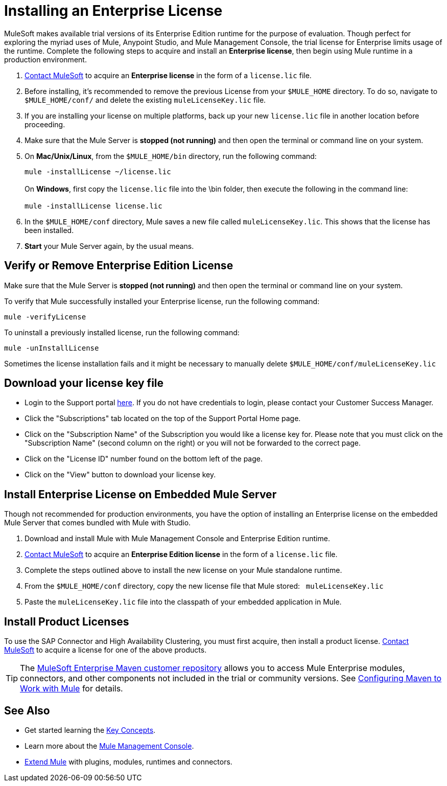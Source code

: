 = Installing an Enterprise License
:keywords: mule, studio, enterprise, ee, premium features, paid features, purchase, license, licensed

MuleSoft makes available trial versions of its Enterprise Edition runtime for the purpose of evaluation. Though perfect for exploring the myriad uses of Mule, Anypoint Studio, and Mule Management Console, the trial license for Enterprise limits usage of the runtime. Complete the following steps to acquire and install an *Enterprise license*, then begin using Mule runtime in a production environment. 

. mailto:info@mulesoft.com[Contact MuleSoft] to acquire an *Enterprise license* in the form of a `license.lic` file.
. Before installing, it's recommended to remove the previous License from your `$MULE_HOME` directory. To do so, navigate to `$MULE_HOME/conf/` and delete the existing `muleLicenseKey.lic` file.
. If you are installing your license on multiple platforms, back up your new `license.lic` file in another location before proceeding.
. Make sure that the Mule Server is *stopped (not running)* and then open the terminal or command line on your system.
. On *Mac/Unix/Linux*, from the `$MULE_HOME/bin` directory, run the following command:    
+
`mule -installLicense ~/license.lic` +
 +
On *Windows*, first copy the `license.lic` file into the \bin folder, then execute the following in the command line: +
 +
`mule -installLicense license.lic `
. In the `$MULE_HOME/conf` directory, Mule saves a new file called `muleLicenseKey.lic`. This shows that the license has been installed. 
. *Start* your Mule Server again, by the usual means.
+


== Verify or Remove Enterprise Edition License

Make sure that the Mule Server is *stopped (not running)* and then open the terminal or command line on your system.

To verify that Mule successfully installed your Enterprise license, run the following command:

`mule -verifyLicense`

To uninstall a previously installed license, run the following command:

`mule -unInstallLicense`

Sometimes the license installation fails and it might be necessary to manually delete `$MULE_HOME/conf/muleLicenseKey.lic`


== Download your license key file

* Login to the Support portal link:https://support.mulesoft.com[here]. If you do not have credentials to login, please contact your Customer Success Manager.

* Click the "Subscriptions" tab located on the top of the Support Portal Home page.

* Click on the "Subscription Name" of the Subscription you would like a license key for. Please note that you must click on the "Subscription Name" (second column on the right) or you will not be forwarded to the correct page.

* Click on the "License ID" number found on the bottom left of the page.

* Click on the "View" button to download your license key.


== Install Enterprise License on Embedded Mule Server

Though not recommended for production environments, you have the option of installing an Enterprise license on the embedded Mule Server that comes bundled with Mule with Studio.

. Download and install Mule with Mule Management Console and Enterprise Edition runtime.
. mailto:info@mulesoft.com[Contact MuleSoft] to acquire an *Enterprise Edition license* in the form of a `license.lic` file.
. Complete the steps outlined above to install the new license on your Mule standalone runtime.
. From the `$MULE_HOME/conf` directory, copy the new license file that Mule stored:   `muleLicenseKey.lic`
. Paste the `muleLicenseKey.lic` file into the classpath of your embedded application in Mule.

== Install Product Licenses

To use the SAP Connector and High Availability Clustering, you must first acquire, then install a product license. mailto:info@mulesoft.com[Contact MuleSoft] to acquire a license for one of the above products. 

[TIP]
The link:https://repository.mulesoft.org/nexus-ee/content/repositories/releases-ee/[MuleSoft Enterprise Maven customer repository] allows you to access Mule Enterprise modules, connectors, and other components not included in the trial or community versions. See link:/mule-user-guide/v/3.9/configuring-maven-to-work-with-mule-esb[Configuring Maven to Work with Mule] for details.

== See Also

* Get started learning the link:/mule-user-guide/v/3.9/mule-concepts[Key Concepts].
* Learn more about the link:/mule-management-console/v/3.7[Mule Management Console].
* link:/anypoint-studio/v/6/installing-extensions[Extend Mule] with plugins, modules, runtimes and connectors.

